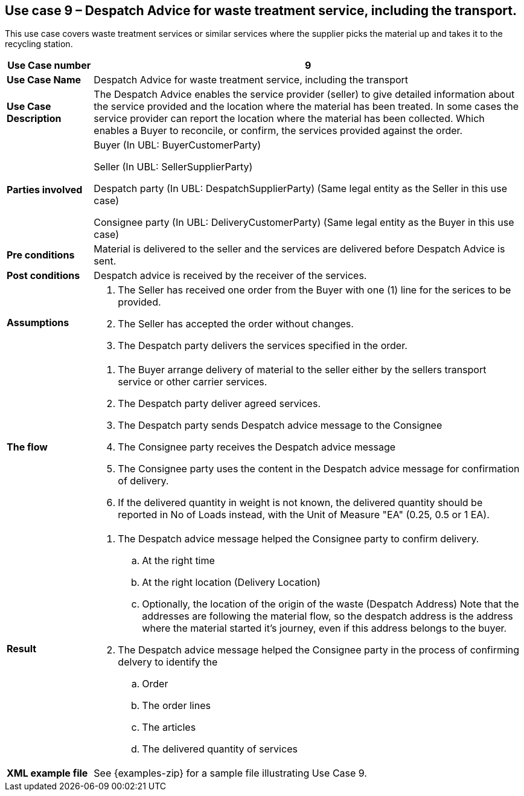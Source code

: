 [[use-case-9-waste-treatment]]
== Use case 9 – Despatch Advice for waste treatment service, including the transport.

This use case covers waste treatment services or similar services where the supplier picks the material up and takes it to the recycling station.
[cols="1,5",options="header",]
|====
|*Use Case number* |9
|*Use Case Name* |Despatch Advice for waste treatment service, including the transport
|*Use Case Description* a|
The Despatch Advice enables the service provider (seller) to give detailed information about the service provided and the location where the material has been treated. In some cases the service provider can report the location where the material has been collected. Which enables a Buyer to reconcile, or confirm, the services provided against the order.

|*Parties involved* a|
Buyer (In UBL: BuyerCustomerParty)

Seller (In UBL: SellerSupplierParty)

Despatch party (In UBL: DespatchSupplierParty) (Same legal entity as the Seller in this use case)

Consignee party (In UBL: DeliveryCustomerParty) (Same legal entity as the Buyer in this use case) 

|*Pre conditions* a|
Material is delivered to the seller and the services are delivered before Despatch Advice is sent. 

|*Post conditions* a|
Despatch advice is received by the receiver of the services.

|*Assumptions* a|
. The Seller has received one order from the Buyer with one (1) line for the serices to be provided.
. The Seller has accepted the order without changes.
. The Despatch party delivers the services specified in the order. 


|*The flow* a|
. The Buyer arrange delivery of material to the seller either by the sellers transport service or other carrier services.
. The Despatch party deliver agreed services.
. The Despatch party sends Despatch advice message to the Consignee
. The Consignee party receives the Despatch advice message
. The Consignee party uses the content in the Despatch advice message for confirmation of delivery.
. If the delivered quantity in weight is not known, the delivered quantity should be reported in No of Loads instead, with the Unit of Measure "EA" (0.25, 0.5 or 1 EA).



|*Result* a|
. The Despatch advice message helped the Consignee party to confirm delivery.
.. At the right time
.. At the right location (Delivery Location)
.. Optionally, the location of the origin of the waste (Despatch Address)
Note that the addresses are following the material flow, so the despatch address is the address where the material started it's journey, even if this address belongs to the buyer.


. The Despatch advice message helped the Consignee party in the process of confirming delvery to identify the
.. Order
.. The order lines
.. The articles
.. The delivered quantity of services


|*XML example file* a|
See {examples-zip} for a sample file illustrating Use Case 9.
|====
